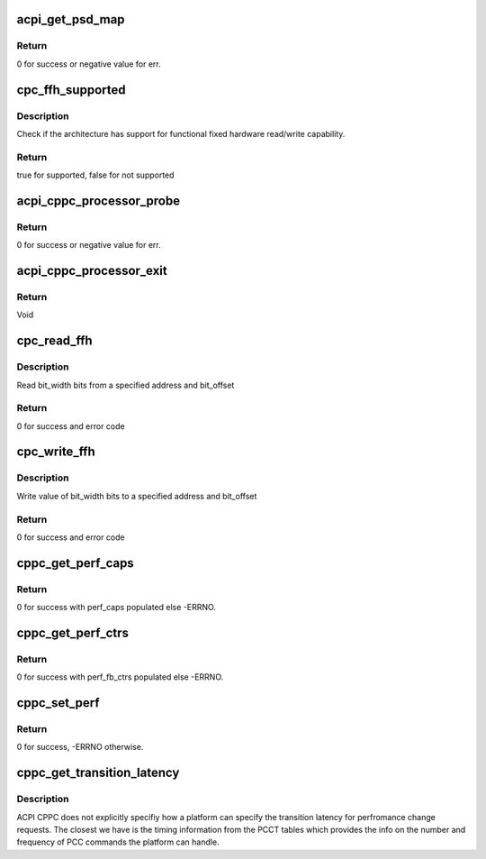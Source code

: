 .. -*- coding: utf-8; mode: rst -*-
.. src-file: drivers/acpi/cppc_acpi.c

.. _`acpi_get_psd_map`:

acpi_get_psd_map
================

.. c:function:: int acpi_get_psd_map(struct cppc_cpudata **all_cpu_data)

    Map the CPUs in a common freq domain.

    :param struct cppc_cpudata \*\*all_cpu_data:
        Ptrs to CPU specific CPPC data including PSD info.

.. _`acpi_get_psd_map.return`:

Return
------

0 for success or negative value for err.

.. _`cpc_ffh_supported`:

cpc_ffh_supported
=================

.. c:function:: bool cpc_ffh_supported( void)

    check if FFH reading supported

    :param  void:
        no arguments

.. _`cpc_ffh_supported.description`:

Description
-----------

Check if the architecture has support for functional fixed hardware
read/write capability.

.. _`cpc_ffh_supported.return`:

Return
------

true for supported, false for not supported

.. _`acpi_cppc_processor_probe`:

acpi_cppc_processor_probe
=========================

.. c:function:: int acpi_cppc_processor_probe(struct acpi_processor *pr)

    Search for per CPU \_CPC objects.

    :param struct acpi_processor \*pr:
        Ptr to acpi_processor containing this CPUs logical Id.

.. _`acpi_cppc_processor_probe.return`:

Return
------

0 for success or negative value for err.

.. _`acpi_cppc_processor_exit`:

acpi_cppc_processor_exit
========================

.. c:function:: void acpi_cppc_processor_exit(struct acpi_processor *pr)

    Cleanup CPC structs.

    :param struct acpi_processor \*pr:
        Ptr to acpi_processor containing this CPUs logical Id.

.. _`acpi_cppc_processor_exit.return`:

Return
------

Void

.. _`cpc_read_ffh`:

cpc_read_ffh
============

.. c:function:: int cpc_read_ffh(int cpunum, struct cpc_reg *reg, u64 *val)

    Read FFH register

    :param int cpunum:
        cpu number to read

    :param struct cpc_reg \*reg:
        cppc register information

    :param u64 \*val:
        place holder for return value

.. _`cpc_read_ffh.description`:

Description
-----------

Read bit_width bits from a specified address and bit_offset

.. _`cpc_read_ffh.return`:

Return
------

0 for success and error code

.. _`cpc_write_ffh`:

cpc_write_ffh
=============

.. c:function:: int cpc_write_ffh(int cpunum, struct cpc_reg *reg, u64 val)

    Write FFH register

    :param int cpunum:
        cpu number to write

    :param struct cpc_reg \*reg:
        cppc register information

    :param u64 val:
        value to write

.. _`cpc_write_ffh.description`:

Description
-----------

Write value of bit_width bits to a specified address and bit_offset

.. _`cpc_write_ffh.return`:

Return
------

0 for success and error code

.. _`cppc_get_perf_caps`:

cppc_get_perf_caps
==================

.. c:function:: int cppc_get_perf_caps(int cpunum, struct cppc_perf_caps *perf_caps)

    Get a CPUs performance capabilities.

    :param int cpunum:
        CPU from which to get capabilities info.

    :param struct cppc_perf_caps \*perf_caps:
        ptr to cppc_perf_caps. See cppc_acpi.h

.. _`cppc_get_perf_caps.return`:

Return
------

0 for success with perf_caps populated else -ERRNO.

.. _`cppc_get_perf_ctrs`:

cppc_get_perf_ctrs
==================

.. c:function:: int cppc_get_perf_ctrs(int cpunum, struct cppc_perf_fb_ctrs *perf_fb_ctrs)

    Read a CPUs performance feedback counters.

    :param int cpunum:
        CPU from which to read counters.

    :param struct cppc_perf_fb_ctrs \*perf_fb_ctrs:
        ptr to cppc_perf_fb_ctrs. See cppc_acpi.h

.. _`cppc_get_perf_ctrs.return`:

Return
------

0 for success with perf_fb_ctrs populated else -ERRNO.

.. _`cppc_set_perf`:

cppc_set_perf
=============

.. c:function:: int cppc_set_perf(int cpu, struct cppc_perf_ctrls *perf_ctrls)

    Set a CPUs performance controls.

    :param int cpu:
        CPU for which to set performance controls.

    :param struct cppc_perf_ctrls \*perf_ctrls:
        ptr to cppc_perf_ctrls. See cppc_acpi.h

.. _`cppc_set_perf.return`:

Return
------

0 for success, -ERRNO otherwise.

.. _`cppc_get_transition_latency`:

cppc_get_transition_latency
===========================

.. c:function:: unsigned int cppc_get_transition_latency(int cpu_num)

    returns frequency transition latency in ns

    :param int cpu_num:
        *undescribed*

.. _`cppc_get_transition_latency.description`:

Description
-----------

ACPI CPPC does not explicitly specifiy how a platform can specify the
transition latency for perfromance change requests. The closest we have
is the timing information from the PCCT tables which provides the info
on the number and frequency of PCC commands the platform can handle.

.. This file was automatic generated / don't edit.

